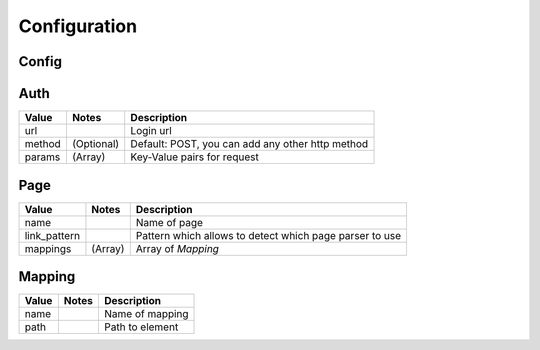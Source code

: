 Configuration
=============

Config
------

============    ================       ======================================
Value           Notes                   Description
============    ================       ======================================
name                                    A user-friendly name for configuration
description                             Description about configuration
site_root                               Site url which we will be scrapping
start_page                              Where to start our scrapping
cookies         (Optional, Array)       Add cookies to our requests
headers         (Optional, Array)       Add headers to our requests
proxies         (Optional, Array)       List of http proxies to be used for requests
pages           (Array)                 Consists an array of `Page`
parser          (Optional)              Select parser for web pages. Default: html.parser, or you can use lxml
auth            (Optional)              `Auth` object
============     ================       ======================================


Auth
----

============    ================       ======================================
Value           Notes                   Description
============    ================       ======================================
url                                     Login url
method          (Optional)              Default: POST, you can add any other http method
params          (Array)                 Key-Value pairs for request
============    ================       ======================================

Page
----

============    ================       ======================================
Value           Notes                   Description
============    ================       ======================================
name                                    Name of page
link_pattern                            Pattern which allows to detect which page parser to use
mappings        (Array)                 Array of `Mapping`
============    ================       ======================================

Mapping
-------

============    ================       ======================================
Value           Notes                   Description
============    ================       ======================================
name                                    Name of mapping
path                                    Path to element
============    ================       ======================================
